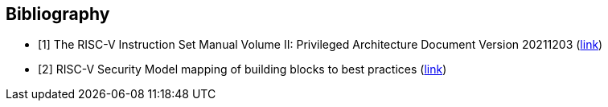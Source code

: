 [bibliography]
== Bibliography

* [[[R1,1]]] The RISC-V Instruction Set Manual Volume II: Privileged
Architecture Document Version 20211203
(https://drive.google.com/file/d/1EMip5dZlnypTk7pt4WWUKmtjUKTOkBqh/view[link])

* [[[R2,2]]] RISC-V Security Model mapping of building blocks to best practices
(https://docs.google.com/spreadsheets/d/1u56I03hxHCUKuPjByB2J2fPmVgPLKUnPcsemDyVh_T0/edit?gid=1395632845#gid=1395632845[link])
